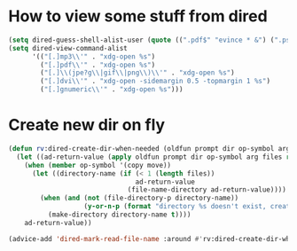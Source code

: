 * How to view some stuff from dired
  #+begin_src emacs-lisp
    (setq dired-guess-shell-alist-user (quote ((".pdf$" "evince * &") (".ps$" "evince * &" "gv * &" "lpr") (".mp3$" "see * &"))))
    (setq dired-view-command-alist
          '(("[.]mp3\\'" . "xdg-open %s")
            ("[.]pdf\\'" . "xdg-open %s")
            ("[.]\\(jpe?g\\|gif\\|png\\)\\'" . "xdg-open %s")
            ("[.]dvi\\'" . "xdg-open -sidemargin 0.5 -topmargin 1 %s")
            ("[.]gnumeric\\'" . "xdg-open %s")))
  #+end_src
* Create new dir on fly
  #+begin_src emacs-lisp
    (defun rv:dired-create-dir-when-needed (oldfun prompt dir op-symbol arg files &rest rest)
      (let ((ad-return-value (apply oldfun prompt dir op-symbol arg files rest)))
        (when (member op-symbol '(copy move))
          (let ((directory-name (if (< 1 (length files))
                                    ad-return-value
                                  (file-name-directory ad-return-value))))
            (when (and (not (file-directory-p directory-name))
                       (y-or-n-p (format "directory %s doesn't exist, create it?" directory-name)))
              (make-directory directory-name t))))
        ad-return-value))

    (advice-add 'dired-mark-read-file-name :around #'rv:dired-create-dir-when-needed)
  #+end_src
